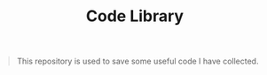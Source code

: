 #+TITLE: Code Library

#+BEGIN_QUOTE
This repository is used to save some useful code I have collected.
#+END_QUOTE

